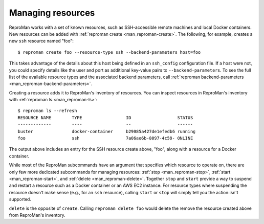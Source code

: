 .. _manage:

Managing resources
******************

ReproMan works with a set of known resources, such as SSH-accessible
remote machines and local Docker containers. New resources can be added
with :ref:`reproman create <man_reproman-create>`. The following, for
example, creates a new ``ssh`` resource named "foo"::

  $ reproman create foo --resource-type ssh --backend-parameters host=foo

This takes advantage of the details about this host being defined in an
``ssh_config`` configuration file. If a host were not, you could specify
details like the user and port as additional key-value pairs to
``--backend-parameters``. To see the full list of the available resource
types and the associated backend parameters, call :ref:`reproman
backend-parameters <man_reproman-backend-parameters>`.

Creating a resource adds it to ReproMan's inventory of resources. You
can inspect resources in ReproMan's inventory with :ref:`reproman ls
<man_reproman-ls>`::

  $ reproman ls --refresh
  RESOURCE NAME        TYPE                 ID                  STATUS
  -------------        ----                 --                  ------
  buster               docker-container     b29085a427de1efedb6 running
  foo                  ssh                  7a06ae6b-8097-4c59- ONLINE

The output above includes an entry for the SSH resource create above,
"foo", along with a resource for a Docker container.

While most of the ReproMan subcommands have an argument that specifies
which resource to operate on, there are only few more dedicated
subcommands for managing resources: :ref:`stop <man_reproman-stop>`,
:ref:`start <man_reproman-start>`, and :ref:`delete
<man_reproman-delete>`. Together ``stop`` and ``start`` provide a way to
suspend and restart a resource such as a Docker container or an AWS EC2
instance. For resource types where suspending the resource doesn't make
sense (e.g., for an ``ssh`` resource), calling ``start`` or ``stop``
will simply tell you the action isn't supported.

``delete`` is the opposite of ``create``. Calling ``reproman delete
foo`` would delete the remove the resource created above from ReproMan's
inventory.
